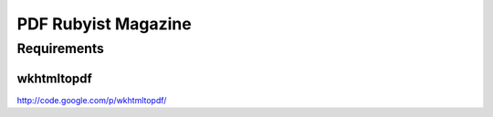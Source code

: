 ====================
PDF Rubyist Magazine
====================

Requirements
============

wkhtmltopdf
-----------

http://code.google.com/p/wkhtmltopdf/



